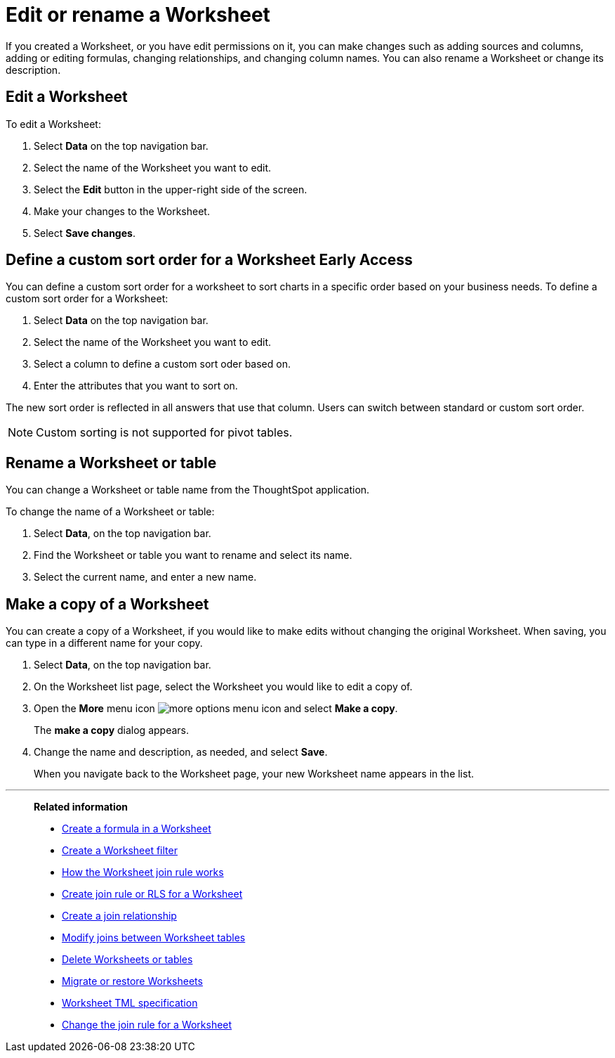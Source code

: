 = Edit or rename a Worksheet
:last_updated: 11/18/2019
:linkattrs:
:experimental:
:page-layout: default-cloud
:page-aliases: /admin/worksheets/edit-worksheet.adoc
:description: Anyone with the proper permissions can edit a Worksheet.

If you created a Worksheet, or you have edit permissions on it, you can make changes such as adding sources and columns, adding or editing formulas, changing relationships, and changing column names.
You can also rename a Worksheet or change its description.

== Edit a Worksheet

To edit a Worksheet:

. Select *Data* on the top navigation bar.
. Select the name of the Worksheet you want to edit.
. Select the *Edit* button in the upper-right side of the screen.
. Make your changes to the Worksheet.
. Select *Save changes*.

== Define a custom sort order for a Worksheet [.badge.badge-early-access]#Early Access#
You can define a custom sort order for a worksheet to sort charts in a specific order based on your business needs.
To define a custom sort order for a Worksheet:

. Select *Data* on the top navigation bar.
. Select the name of the Worksheet you want to edit.
. Select a column to define a custom sort oder based on.
. Enter the attributes that you want to sort on.

The new sort order is reflected in all answers that use that column.
Users can switch between standard or custom sort order.

NOTE: Custom sorting is not supported for pivot tables.

== Rename a Worksheet or table

You can change a Worksheet or table name from the ThoughtSpot application.

To change the name of a Worksheet or table:

. Select *Data*, on the top navigation bar.
. Find the Worksheet or table you want to rename and select its name.
. Select the current name, and enter a new name.

[#copy]
== Make a copy of a Worksheet

You can create a copy of a Worksheet, if you would like to make edits without changing the original Worksheet.
When saving, you can type in a different name for your copy.

. Select *Data*, on the top navigation bar.
. On the Worksheet list page, select the Worksheet you would like to edit a copy of.
. Open the *More* menu icon image:icon-more-10px.png[more options menu icon] and select *Make a copy*.

+
The *make a copy* dialog appears.

. Change the name and description, as needed, and select *Save*.
+
When you navigate back to the Worksheet page, your new Worksheet name appears in the list.


'''
> **Related information**
>
> * xref:worksheet-formula.adoc[Create a formula in a Worksheet]
> * xref:worksheet-filter.adoc[Create a Worksheet filter]
> * xref:worksheet-progressive-joins.adoc[How the Worksheet join rule works]
> * xref:worksheet-inclusion.adoc[Create join rule or RLS for a Worksheet]
> * xref:join-add.adoc[Create a join relationship]
> * xref:join-worksheet-edit.adoc[Modify joins between Worksheet tables]
> * xref:worksheet-delete.adoc[Delete Worksheets or tables]
> * xref:scriptability.adoc[Migrate or restore Worksheets]
> * xref:tml-worksheets.adoc[Worksheet TML specification]
> * xref:worksheet-inclusion.adoc[Change the join rule for a Worksheet]
